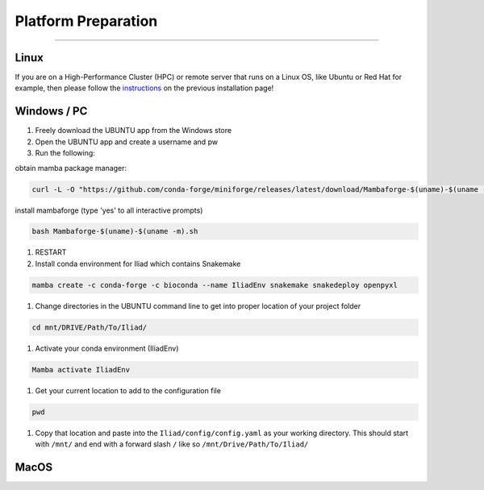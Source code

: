 .. _instructions: https://mamba.readthedocs.io/en/latest/installation.html

.. _getting_started-platform_preparation:

====================
Platform Preparation
====================
########################

Linux
======

If you are on a High-Performance Cluster (HPC) or remote server that runs on a Linux OS, like Ubuntu or Red Hat for example, 
then please follow the instructions_ on the previous installation page!


Windows / PC
============

#. Freely download the UBUNTU app from the Windows store

#. Open the UBUNTU app and create a username and pw

#. Run the following:

obtain mamba package manager:

.. code-block:: console

    curl -L -O "https://github.com/conda-forge/miniforge/releases/latest/download/Mambaforge-$(uname)-$(uname -m).sh"

install mambaforge (type 'yes' to all interactive prompts)

.. code-block:: console

    bash Mambaforge-$(uname)-$(uname -m).sh

#.	RESTART

#. Install conda environment for Iliad which contains Snakemake

.. code-block:: console

    mamba create -c conda-forge -c bioconda --name IliadEnv snakemake snakedeploy openpyxl

#. Change directories in the UBUNTU command line to get into proper location of your project folder

.. code-block:: console

    cd mnt/DRIVE/Path/To/Iliad/

#.	Activate your conda environment (IliadEnv)

.. code-block:: console

    Mamba activate IliadEnv

#.	Get your current location to add to the configuration file

.. code-block:: console

    pwd

#.	Copy that location and paste into the ``Iliad/config/config.yaml`` as your working directory. This should start with ``/mnt/`` and end with a forward slash ``/`` like so  ``/mnt/Drive/Path/To/Iliad/``




MacOS
=====